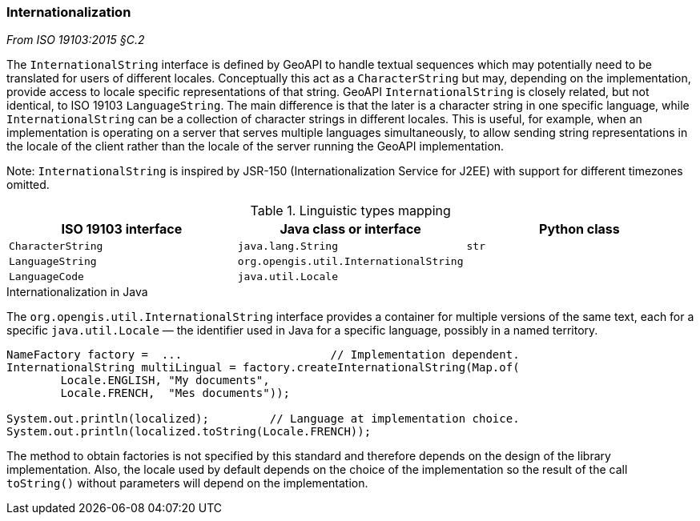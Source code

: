 [[internationalization]]
=== Internationalization
[.reference]_From ISO 19103:2015 §C.2_

The `InternationalString` interface is defined by GeoAPI to handle textual sequences
which may potentially need to be translated for users of different locales.
Conceptually this act as a `CharacterString` but may, depending on the implementation,
provide access to locale specific representations of that string.
GeoAPI `InternationalString` is closely related, but not identical, to ISO 19103 `LanguageString`.
The main difference is that the later is a character string in one specific language,
while `InternationalString` can be a collection of character strings in different locales.
This is useful, for example, when an implementation is operating on a server that serves multiple languages simultaneously,
to allow sending string representations in the locale of the client rather than the locale of the server running the GeoAPI implementation.

[small]#Note: `InternationalString` is inspired by JSR-150 (Internationalization Service for J2EE) with support for different timezones omitted.#

.Linguistic types mapping
[.compact, options="header"]
|===========================================================================
|ISO 19103 interface   |Java class or interface                |Python class
|`CharacterString`     |`java.lang.String`                     |`str`
|`LanguageString`      |`org.opengis.util.InternationalString` |
|`LanguageCode`        |`java.util.Locale`                     |
|===========================================================================

.Internationalization in Java
****
The `org.opengis.util.InternationalString` interface provides a container for multiple versions of the same text,
each for a specific `java.util.Locale` — the identifier used in Java for a specific language, possibly in a named territory.

[source,java]
----
NameFactory factory =  ...                      // Implementation dependent.
InternationalString multiLingual = factory.createInternationalString(Map.of(
        Locale.ENGLISH, "My documents",
        Locale.FRENCH,  "Mes documents"));

System.out.println(localized);         // Language at implementation choice.
System.out.println(localized.toString(Locale.FRENCH));
----

The method to obtain factories is not specified by this standard and therefore depends on the design of the library implementation.
Also, the locale used by default depends on the choice of the implementation so the result of the call `toString()`
without parameters will depend on the implementation.
****
